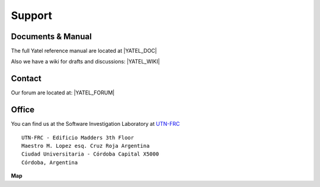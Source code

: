 .. _support:

Support
=======

.. _docs:

Documents & Manual
------------------

The full Yatel reference manual are located at |YATEL_DOC|

Also we have a wiki for drafts and discussions: |YATEL_WIKI|


.. _contact:

Contact
-------

Our forum are located at: |YATEL_FORUM|


Office
------

You can find us at the Software Investigation Laboratory at
`UTN-FRC <http://www.frc.utn.edu.ar/>`_

::

    UTN-FRC - Edificio Madders 3th Floor
    Maestro M. Lopez esq. Cruz Roja Argentina
    Ciudad Universitaria - Córdoba Capital X5000
    Córdoba, Argentina

**Map**

.. raw:: html

    <iframe width="100%" height="350" frameborder="0" scrolling="no"
     marginheight="0" marginwidth="0"
     src="http://www.openstreetmap.org/export/embed.html?bbox=-64.19485330581665%2C-31.443332550976162%2C-64.19074416160583%2C-31.44114029168724&amp;layer=mapnik" style="border: 1px solid black">
     </iframe><br/>
     <small class="center">
        <a href="http://www.openstreetmap.org/#map=18/-31.44224/-64.19280">
            Full Map
        </a>
    </small>
